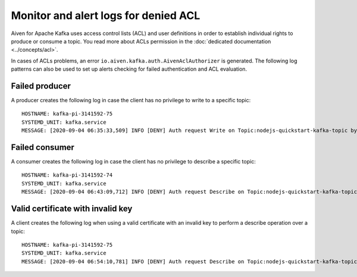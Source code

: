 Monitor and alert logs for denied ACL
=====================================

Aiven for Apache Kafka uses access control lists (ACL) and user definitions in order to establish individual rights to produce or consume a topic. You read more about ACLs permission in the :doc:`dedicated documentation <../concepts/acl>`.

In cases of ACLs problems, an error ``io.aiven.kafka.auth.AivenAclAuthorizer`` is generated. 
The following log patterns can also be used to set up alerts checking for failed authentication and ACL evaluation.

Failed producer
---------------

A producer creates the following log in case the client has no privilege to write to a specific topic:

::

   HOSTNAME: kafka-pi-3141592-75
   SYSTEMD_UNIT: kafka.service
   MESSAGE: [2020-09-04 06:35:33,509] INFO [DENY] Auth request Write on Topic:nodejs-quickstart-kafka-topic by User test-kuser (io.aiven.kafka.auth.AivenAclAuthorizer)

Failed consumer
---------------

A consumer creates the following log in case the client has no privilege to describe a specific topic:

::

   HOSTNAME: kafka-pi-3141592-74
   SYSTEMD_UNIT: kafka.service
   MESSAGE: [2020-09-04 06:43:09,712] INFO [DENY] Auth request Describe on Topic:nodejs-quickstart-kafka-topic by User test-kuser (io.aiven.kafka.auth.AivenAclAuthorizer)

.. _valid-cert-with-invalid-key:

Valid certificate with invalid key
----------------------------------

A client creates the following log when using a valid certificate with an invalid key to perform a describe operation over a topic:

::

   HOSTNAME: kafka-pi-3141592-75
   SYSTEMD_UNIT: kafka.service
   MESSAGE: [2020-09-04 06:54:10,781] INFO [DENY] Auth request Describe on Topic:nodejs-quickstart-kafka-topic by Invalid CN=delete-user,OU=u6l6y9h1,O=kafka-pi-3141592 (io.aiven.kafka.auth.AivenAclAuthorizer)